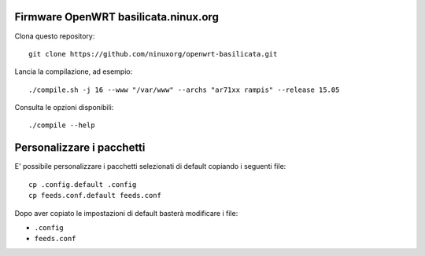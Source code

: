 Firmware OpenWRT basilicata.ninux.org
=====================================

Clona questo repository::

    git clone https://github.com/ninuxorg/openwrt-basilicata.git

Lancia la compilazione, ad esempio::

    ./compile.sh -j 16 --www "/var/www" --archs "ar71xx rampis" --release 15.05

Consulta le opzioni disponibili::

    ./compile --help

Personalizzare i pacchetti
==========================

E' possibile personalizzare i pacchetti selezionati di default
copiando i seguenti file::

    cp .config.default .config
    cp feeds.conf.default feeds.conf

Dopo aver copiato le impostazioni di default basterà modificare i file:

* ``.config``
* ``feeds.conf``
